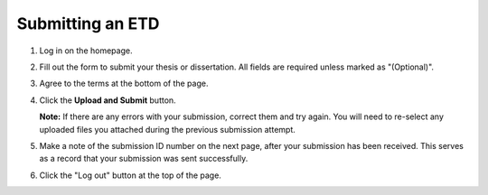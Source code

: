 =================
Submitting an ETD
=================

1. Log in on the homepage.
2. Fill out the form to submit your thesis or dissertation.
   All fields are required unless marked as "(Optional)".
3. Agree to the terms at the bottom of the page.
4. Click the **Upload and Submit** button.

   **Note:** If there are any errors with your submission, correct them and 
   try again. You will need to re-select any uploaded files you attached 
   during the previous submission attempt.

5. Make a note of the submission ID number on the next page, after your 
   submission has been received. This serves as a record that your submission 
   was sent successfully.
6. Click the "Log out" button at the top of the page.
